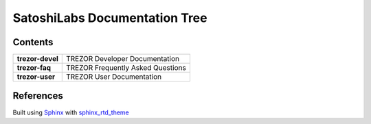 SatoshiLabs Documentation Tree
==============================

Contents
--------

==================== ===========================================================
**trezor-devel**     TREZOR Developer Documentation
**trezor-faq**       TREZOR Frequently Asked Questions
**trezor-user**      TREZOR User Documentation
==================== ===========================================================

References
----------

Built using Sphinx_ with sphinx_rtd_theme_

.. _Sphinx: https://sphinx-doc.org/
.. _sphinx_rtd_theme: https://github.com/snide/sphinx_rtd_theme/
